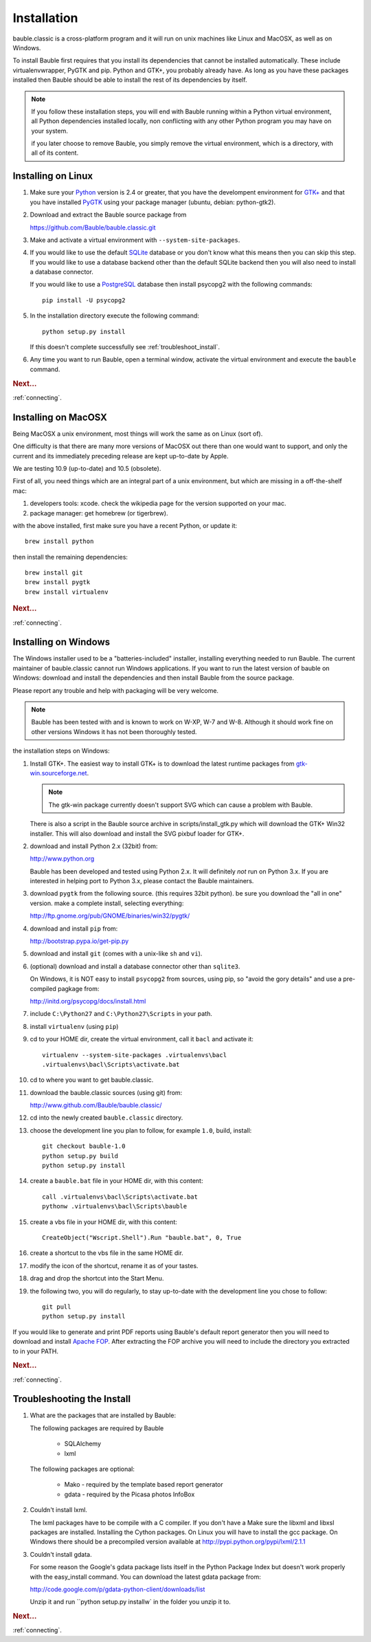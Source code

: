 Installation
------------

bauble.classic is a cross-platform program and it will run on unix machines
like Linux and MacOSX, as well as on Windows.

To install Bauble first requires that you install its dependencies that
cannot be installed automatically.  These include virtualenvwrapper, PyGTK
and pip. Python and GTK+, you probably already have. As long as you have
these packages installed then Bauble should be able to install the rest of
its dependencies by itself.

.. note:: If you follow these installation steps, you will end with Bauble
          running within a Python virtual environment, all Python
          dependencies installed locally, non conflicting with any other
          Python program you may have on your system.

          if you later choose to remove Bauble, you simply remove the
          virtual environment, which is a directory, with all of its
          content.

Installing on Linux
===================

#. Make sure your `Python <http://www.python.org>`_ version is 2.4
   or greater, that you have the develompent environment for `GTK+
   <http://www.gtk.org>`_ and that you have installed `PyGTK
   <http://www.pygtk.org>`_ using your package manager (ubuntu,
   debian: python-gtk2).

#. Download and extract the Bauble source package from

   https://github.com/Bauble/bauble.classic.git

#. Make and activate a virtual environment with
   ``--system-site-packages``.

#. If you would like to use the default `SQLite
   <http://sqlite.org/>`_ database or you don't know what this means
   then you can skip this step.  If you would like to use a database
   backend other than the default SQLite backend then you will also
   need to install a database connector.

   If you would like to use a `PostgreSQL <http://www.postgresql.org>`_
   database then install psycopg2 with the following commands::

     pip install -U psycopg2

#. In the installation directory execute the following command::

     python setup.py install

   If this doesn't complete successfully see :ref:`troubleshoot_install`.

#. Any time you want to run Bauble, open a terminal window, activate
   the virtual environment and execute the ``bauble`` command.

.. rubric:: Next...

:ref:`connecting`.

Installing on MacOSX
====================

Being MacOSX a unix environment, most things will work the same as on Linux
(sort of).

One difficulty is that there are many more versions of MacOSX out
there than one would want to support, and only the current and its
immediately preceding release are kept up-to-date by Apple.

We are testing 10.9 (up-to-date) and 10.5 (obsolete).

First of all, you need things which are an integral part of a unix
environment, but which are missing in a off-the-shelf mac:

#. developers tools: xcode. check the wikipedia page for the version
   supported on your mac.
#. package manager: get homebrew (or tigerbrew).

with the above installed, first make sure you have a recent Python, or
update it::

    brew install python

then install the remaining dependencies::

    brew install git
    brew install pygtk
    brew install virtualenv

.. rubric:: Next...

:ref:`connecting`.

Installing on Windows
=====================

The Windows installer used to be a "batteries-included" installer,
installing everything needed to run Bauble.  The current maintainer
of bauble.classic cannot run Windows applications. If you want to
run the latest version of bauble on Windows: download and install
the dependencies and then install Bauble from the source package.

Please report any trouble and help with packaging will be very
welcome.

.. note:: Bauble has been tested with and is known to work on W-XP, W-7 and
   W-8. Although it should work fine on other versions Windows it has not
   been thoroughly tested.

the installation steps on Windows:

#. Install GTK+. The easiest way to install GTK+ is to download the
   latest runtime packages from `gtk-win.sourceforge.net
   <http://gtk-win.sourceforge.net/home/index.php/Downloads>`_.

   .. note:: The gtk-win package currently doesn't support SVG which can
      cause a problem with Bauble.

   There is also a script in the Bauble source archive in
   scripts/install_gtk.py which will download the GTK+ Win32
   installer.  This will also download and install the SVG pixbuf
   loader for GTK+.

#. download and install Python 2.x (32bit) from:

   http://www.python.org

   Bauble has been developed and tested using Python 2.x.  It will
   definitely `not` run on Python 3.x.  If you are interested in helping
   port to Python 3.x, please contact the Bauble maintainers.

#. download ``pygtk`` from the following source. (this requires 32bit
   python). be sure you download the "all in one" version. make a complete
   install, selecting everything:

   http://ftp.gnome.org/pub/GNOME/binaries/win32/pygtk/

#. download and install ``pip`` from:

   http://bootstrap.pypa.io/get-pip.py

#. download and install ``git`` (comes with a unix-like ``sh`` and ``vi``).

#. (optional) download and install a database connector other than
   ``sqlite3``. 

   On Windows, it is NOT easy to install ``psycopg2`` from
   sources, using pip, so "avoid the gory details" and use a pre-compiled 
   pagkage from:
   
   http://initd.org/psycopg/docs/install.html

#. include ``C:\Python27`` and ``C:\Python27\Scripts`` in your path.

#. install ``virtualenv`` (using ``pip``)

#. cd to your HOME dir, create the virtual environment, call it ``bacl`` and activate it::

    virtualenv --system-site-packages .virtualenvs\bacl
    .virtualenvs\bacl\Scripts\activate.bat

#. cd to where you want to get bauble.classic.

#. download the bauble.classic sources (using git) from:

   http://www.github.com/Bauble/bauble.classic/

#. cd into the newly created ``bauble.classic`` directory.

#. choose the development line you plan to follow, for example ``1.0``, build, install::

    git checkout bauble-1.0
    python setup.py build
    python setup.py install

#. create a ``bauble.bat`` file in your HOME dir, with this content::

    call .virtualenvs\bacl\Scripts\activate.bat
    pythonw .virtualenvs\bacl\Scripts\bauble

#. create a vbs file in your HOME dir, with this content::

    CreateObject("Wscript.Shell").Run "bauble.bat", 0, True

#. create a shortcut to the vbs file in the same HOME dir.

#. modify the icon of the shortcut, rename it as of your tastes.

#. drag and drop the shortcut into the Start Menu.

#. the following two, you will do regularly, to stay up-to-date with the
   development line you chose to follow::

    git pull
    python setup.py install

If you would like to generate and print PDF reports using Bauble's
default report generator then you will need to download and install
`Apache FOP <http://xmlgraphics.apache.org/fop/>`_. After extracting
the FOP archive you will need to include the directory you extracted
to in your PATH.

.. rubric:: Next...

:ref:`connecting`.

.. _troubleshoot_install:

Troubleshooting the Install
===========================

#.  What are the packages that are installed by Bauble:

    The following packages are required by Bauble

    	*  SQLAlchemy
    	*  lxml

    The following packages are optional:

    	* Mako - required by the template based report generator
    	* gdata - required by the Picasa photos InfoBox


#.  Couldn't install lxml.

    The lxml packages have to be compile with a C compiler. If you
    don't have a Make sure the libxml and libxsl packages are
    installed.  Installing the Cython packages.  On Linux you will
    have to install the gcc package.  On Windows there should be a
    precompiled version available at
    http://pypi.python.org/pypi/lxml/2.1.1

#.  Couldn't install gdata.

    For some reason the Google's gdata package lists itself in the
    Python Package Index but doesn't work properly with the
    easy_install command.  You can download the latest gdata package
    from:

    http://code.google.com/p/gdata-python-client/downloads/list

    Unzip it and run ``python setup.py installw` in the folder you unzip it to.

.. rubric:: Next...

:ref:`connecting`.




